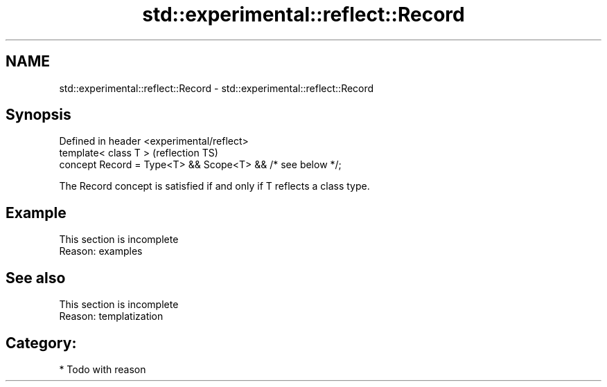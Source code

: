 .TH std::experimental::reflect::Record 3 "2024.06.10" "http://cppreference.com" "C++ Standard Libary"
.SH NAME
std::experimental::reflect::Record \- std::experimental::reflect::Record

.SH Synopsis
   Defined in header <experimental/reflect>
   template< class T >                                       (reflection TS)
   concept Record = Type<T> && Scope<T> && /* see below */;

   The Record concept is satisfied if and only if T reflects a class type.

.SH Example

    This section is incomplete
    Reason: examples

.SH See also

    This section is incomplete
    Reason: templatization

.SH Category:
     * Todo with reason
